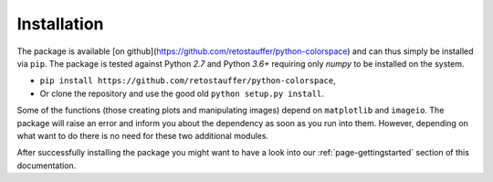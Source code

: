 
.. _page-installation:

Installation
============

The package is available [on github](https://github.com/retostauffer/python-colorspace) and
can thus simply be installed via ``pip``.
The package is tested against Python `2.7` and Python `3.6+` requiring only `numpy` to be
installed on the system.

* ``pip install https://github.com/retostauffer/python-colorspace``,
* Or clone the repository and use the good old ``python setup.py install``.

Some of the functions (those creating plots and manipulating images) depend on
``matplotlib`` and ``imageio``. The package will raise an error and inform you about
the dependency as soon as you run into them. However, depending on what want to do
there is no need for these two additional modules.

After successfully installing the package you might want to have a look into our
:ref:`page-gettingstarted` section of this documentation.



